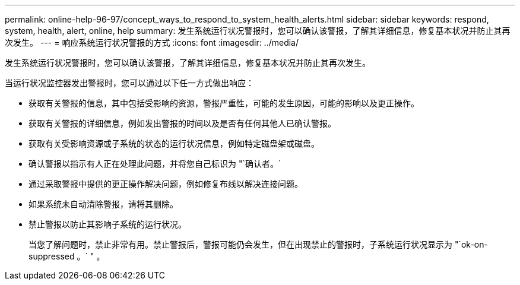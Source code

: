 ---
permalink: online-help-96-97/concept_ways_to_respond_to_system_health_alerts.html 
sidebar: sidebar 
keywords: respond, system, health, alert, online, help 
summary: 发生系统运行状况警报时，您可以确认该警报，了解其详细信息，修复基本状况并防止其再次发生。 
---
= 响应系统运行状况警报的方式
:icons: font
:imagesdir: ../media/


[role="lead"]
发生系统运行状况警报时，您可以确认该警报，了解其详细信息，修复基本状况并防止其再次发生。

当运行状况监控器发出警报时，您可以通过以下任一方式做出响应：

* 获取有关警报的信息，其中包括受影响的资源，警报严重性，可能的发生原因，可能的影响以及更正操作。
* 获取有关警报的详细信息，例如发出警报的时间以及是否有任何其他人已确认警报。
* 获取有关受影响资源或子系统的状态的运行状况信息，例如特定磁盘架或磁盘。
* 确认警报以指示有人正在处理此问题，并将您自己标识为 "`确认者。`
* 通过采取警报中提供的更正操作解决问题，例如修复布线以解决连接问题。
* 如果系统未自动清除警报，请将其删除。
* 禁止警报以防止其影响子系统的运行状况。
+
当您了解问题时，禁止非常有用。禁止警报后，警报可能仍会发生，但在出现禁止的警报时，子系统运行状况显示为 "`ok-on-suppressed 。` " 。


